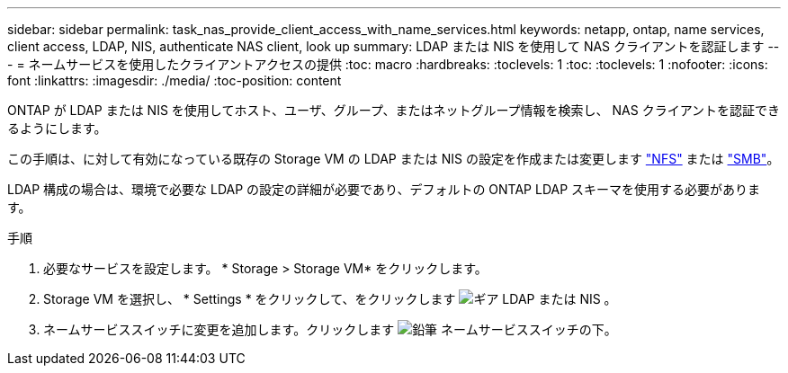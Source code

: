 ---
sidebar: sidebar 
permalink: task_nas_provide_client_access_with_name_services.html 
keywords: netapp, ontap, name services, client access, LDAP, NIS, authenticate NAS client, look up 
summary: LDAP または NIS を使用して NAS クライアントを認証します 
---
= ネームサービスを使用したクライアントアクセスの提供
:toc: macro
:hardbreaks:
:toclevels: 1
:toc: 
:toclevels: 1
:nofooter: 
:icons: font
:linkattrs: 
:imagesdir: ./media/
:toc-position: content


[role="lead"]
ONTAP が LDAP または NIS を使用してホスト、ユーザ、グループ、またはネットグループ情報を検索し、 NAS クライアントを認証できるようにします。

この手順は、に対して有効になっている既存の Storage VM の LDAP または NIS の設定を作成または変更します link:task_nas_enable_linux_nfs.html["NFS"] または link:task_nas_enable_windows_smb.html["SMB"]。

LDAP 構成の場合は、環境で必要な LDAP の設定の詳細が必要であり、デフォルトの ONTAP LDAP スキーマを使用する必要があります。

.手順
. 必要なサービスを設定します。 * Storage > Storage VM* をクリックします。
. Storage VM を選択し、 * Settings * をクリックして、をクリックします image:icon_gear.gif["ギア"] LDAP または NIS 。
. ネームサービススイッチに変更を追加します。クリックします image:icon_pencil.gif["鉛筆"] ネームサービススイッチの下。

